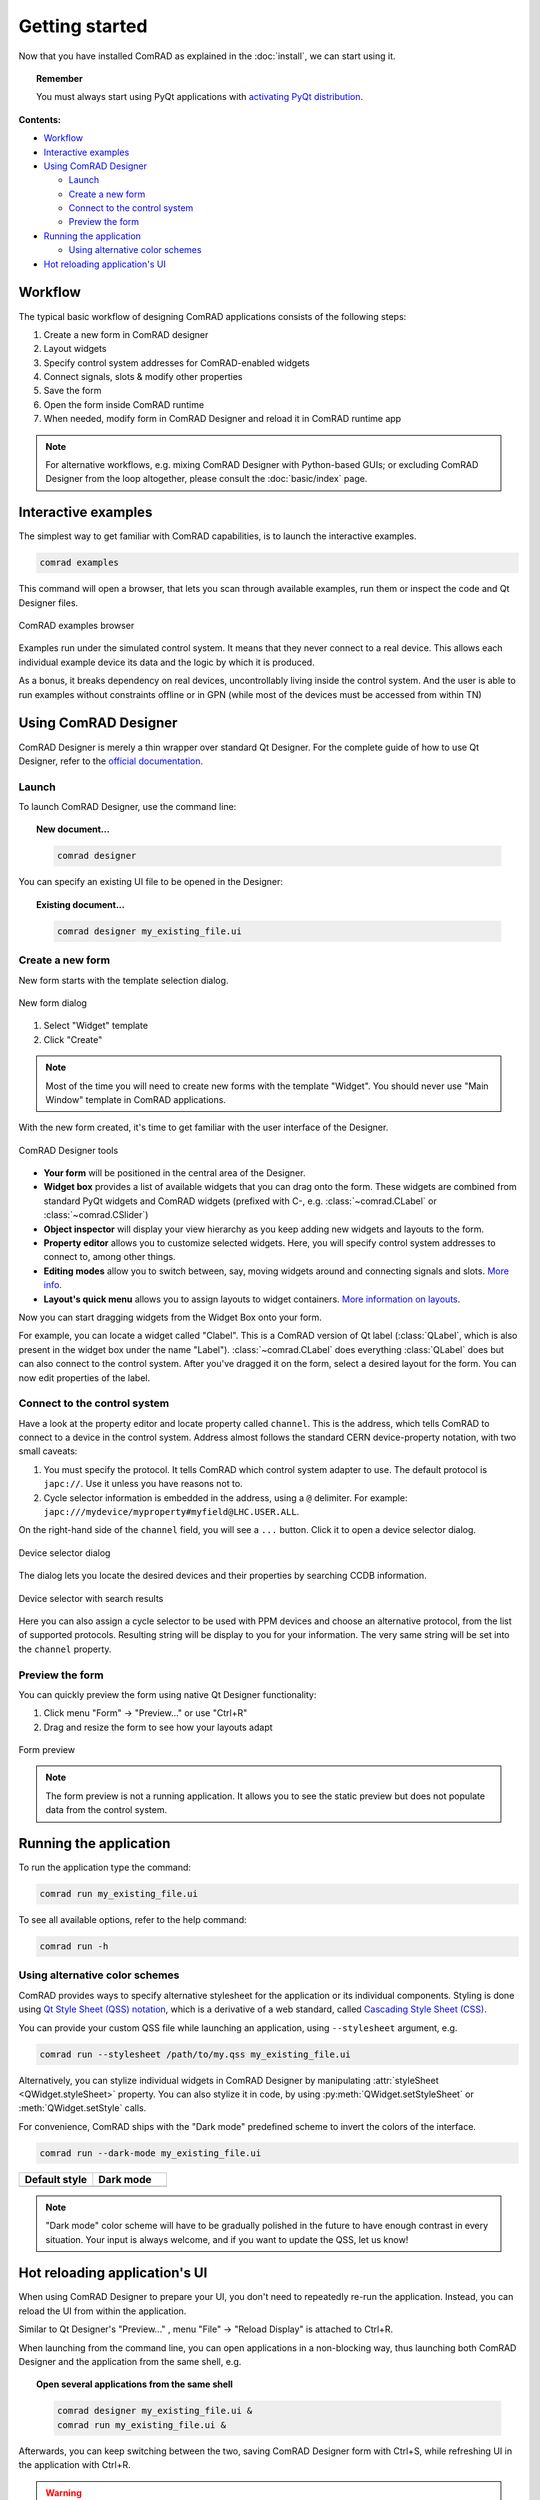 Getting started
===============

Now that you have installed ComRAD as explained in the :doc:`install`, we can start using it.

.. topic:: Remember

   You must always start using PyQt applications with
   `activating PyQt distribution <https://wikis.cern.ch/display/ACCPY/PyQt+distribution#PyQtdistribution-activation>`__.


**Contents:**

- `Workflow`_
- `Interactive examples`_
- `Using ComRAD Designer`_

  * `Launch`_
  * `Create a new form`_
  * `Connect to the control system`_
  * `Preview the form`_

- `Running the application`_

  * `Using alternative color schemes`_

- `Hot reloading application's UI`_


Workflow
--------

The typical basic workflow of designing ComRAD applications consists of the following steps:

#. Create a new form in ComRAD designer
#. Layout widgets
#. Specify control system addresses for ComRAD-enabled widgets
#. Connect signals, slots & modify other properties
#. Save the form
#. Open the form inside ComRAD runtime
#. When needed, modify form in ComRAD Designer and reload it in ComRAD runtime app

.. note:: For alternative workflows, e.g. mixing ComRAD Designer with Python-based GUIs; or excluding
          ComRAD Designer from the loop altogether, please consult the
          :doc:`basic/index` page.


Interactive examples
--------------------

The simplest way to get familiar with ComRAD capabilities, is to launch the interactive examples.

.. code-block:: bash

   comrad examples

This command will open a browser, that lets you scan through available examples, run them or
inspect the code and Qt Designer files.

.. figure:: img/examples.png
   :align: center
   :alt: ComRAD examples browser

   ComRAD examples browser

Examples run under the simulated control system. It means that they never connect to a real device.
This allows each individual example device its data and the logic by which it is produced.

As a bonus, it breaks dependency on real devices, uncontrollably living inside the control system.
And the user is able to run examples without constraints offline or in GPN (while most of the devices
must be accessed from within TN)



Using ComRAD Designer
---------------------

ComRAD Designer is merely a thin wrapper over standard Qt Designer. For the complete guide of how to
use Qt Designer, refer to the `official documentation <https://doc.qt.io/qt-5/qtdesigner-manual.html>`__.


Launch
^^^^^^

To launch ComRAD Designer, use the command line:

.. topic:: New document...

   .. code-block:: bash

      comrad designer

You can specify an existing UI file to be opened in the Designer:

.. topic:: Existing document...

   .. code-block:: bash

      comrad designer my_existing_file.ui



Create a new form
^^^^^^^^^^^^^^^^^

New form starts with the template selection dialog.

.. figure:: img/new_form.png
   :align: center
   :alt: New form dialog

   New form dialog


#. Select "Widget" template
#. Click "Create"

.. note:: Most of the time you will need to create new forms with the template "Widget". You should
          never use "Main Window" template in ComRAD applications.

With the new form created, it's time to get familiar with the user interface of the Designer.

.. figure:: img/designer_tools.png
   :align: center
   :alt: ComRAD Designer tools

   ComRAD Designer tools


- **Your form** will be positioned in the central area of the Designer.
- **Widget box** provides a list of available widgets that you can drag onto the form. These widgets
  are combined from standard PyQt widgets and ComRAD widgets (prefixed with C-, e.g. :class:`~comrad.CLabel` or
  :class:`~comrad.CSlider`)
- **Object inspector** will display your view hierarchy as you keep adding new widgets and layouts to the form.
- **Property editor** allows you to customize selected widgets. Here, you will specify control system addresses
  to connect to, among other things.
- **Editing modes** allow you to switch between, say, moving widgets around and connecting signals and slots.
  `More info <https://doc.qt.io/qt-5/designer-editing-mode.html>`__.
- **Layout's quick menu** allows you to assign layouts to widget containers.
  `More information on layouts <https://doc.qt.io/qt-5/designer-layouts.html>`__.

Now you can start dragging widgets from the Widget Box onto your form.

For example, you can locate a widget called "Clabel". This is a ComRAD version of Qt label (:class:`QLabel`,
which is also present in the widget box under the name "Label"). :class:`~comrad.CLabel` does everything
:class:`QLabel` does but can also connect to the control system. After you've dragged it on the form, select a
desired layout for the form. You can now edit properties of the label.



Connect to the control system
^^^^^^^^^^^^^^^^^^^^^^^^^^^^^

Have a look at the property editor and locate property called ``channel``. This is the address, which tells
ComRAD to connect to a device in the control system. Address almost follows the standard CERN
device-property notation, with two small caveats:

#. You must specify the protocol. It tells ComRAD which control system adapter to use. The default protocol
   is ``japc://``. Use it unless you have reasons not to.
#. Cycle selector information is embedded in the address, using a ``@`` delimiter. For example:
   ``japc:///mydevice/myproperty#myfield@LHC.USER.ALL``.

On the right-hand side of the ``channel`` field, you will see a ``...`` button. Click it to open a device
selector dialog.

.. figure:: img/device_selector.png
   :align: center
   :alt: Device selector dialog

   Device selector dialog

The dialog lets you locate the desired devices and their properties by searching CCDB information.

.. figure:: img/device_selector_filled.png
   :align: center
   :alt: Device selector with search results

   Device selector with search results

Here you can also assign a cycle selector to be used with PPM devices and choose an alternative protocol,
from the list of supported protocols. Resulting string will be display to you for your information.
The very same string will be set into the ``channel`` property.


Preview the form
^^^^^^^^^^^^^^^^

You can quickly preview the form using native Qt Designer functionality:

#. Click menu "Form" → "Preview..." or use "Ctrl+R"
#. Drag and resize the form to see how your layouts adapt

.. figure:: img/form_preview.png
   :align: center
   :alt: Form preview

   Form preview

.. note:: The form preview is not a running application. It allows you to see the static preview but does
          not populate data from the control system.


Running the application
-----------------------

To run the application type the command:

.. code-block:: bash

   comrad run my_existing_file.ui

To see all available options, refer to the help command:

.. code-block:: bash

   comrad run -h

Using alternative color schemes
^^^^^^^^^^^^^^^^^^^^^^^^^^^^^^^

ComRAD provides ways to specify alternative stylesheet for the application or its individual components.
Styling is done using `Qt Style Sheet (QSS) notation <https://doc.qt.io/qt-5/stylesheet-customizing.html>`__,
which is a derivative of a web standard, called
`Cascading Style Sheet (CSS) <https://www.w3schools.com/Css/css_intro.asp>`__.

You can provide your custom QSS file while launching an application, using ``--stylesheet`` argument, e.g.

.. code-block:: bash

   comrad run --stylesheet /path/to/my.qss my_existing_file.ui

Alternatively, you can stylize individual widgets in ComRAD Designer by manipulating :attr:`styleSheet <QWidget.styleSheet>` property.
You can also stylize it in code, by using :py:meth:`QWidget.setStyleSheet` or :meth:`QWidget.setStyle` calls.

For convenience, ComRAD ships with the "Dark mode" predefined scheme to invert the colors of the interface.

.. code-block:: bash

   comrad run --dark-mode my_existing_file.ui

.. table::
   :widths: 1 1

   =================  =============
   **Default style**  **Dark mode**
   |lightmode|        |darkmode|
   =================  =============

.. |lightmode| image:: img/light_mode.png
   :alt: Application with default style

.. |darkmode| image:: img/dark_mode.png
   :alt: Application in dark mode


.. note:: "Dark mode" color scheme will have to be gradually polished in the future to have enough contrast
          in every situation. Your input is always welcome, and if you want to update the QSS, let us know!



Hot reloading application's UI
------------------------------

When using ComRAD Designer to prepare your UI, you don't need to repeatedly re-run the application. Instead,
you can reload the UI from within the application.

Similar to Qt Designer's "Preview..." , menu "File" → "Reload Display" is attached to Ctrl+R.

When launching from the command line, you can open applications in a non-blocking way, thus launching both
ComRAD Designer and the application from the same shell, e.g.

.. topic:: Open several applications from the same shell

   .. code-block:: bash

      comrad designer my_existing_file.ui &
      comrad run my_existing_file.ui &

Afterwards, you can keep switching between the two, saving ComRAD Designer form with Ctrl+S, while
refreshing UI in the application with Ctrl+R.

.. raw:: html

   <video style="width: 100%" controls src="_static/hot_reload.mp4"></video>

.. warning:: Video will be changed to reflect updated commands
